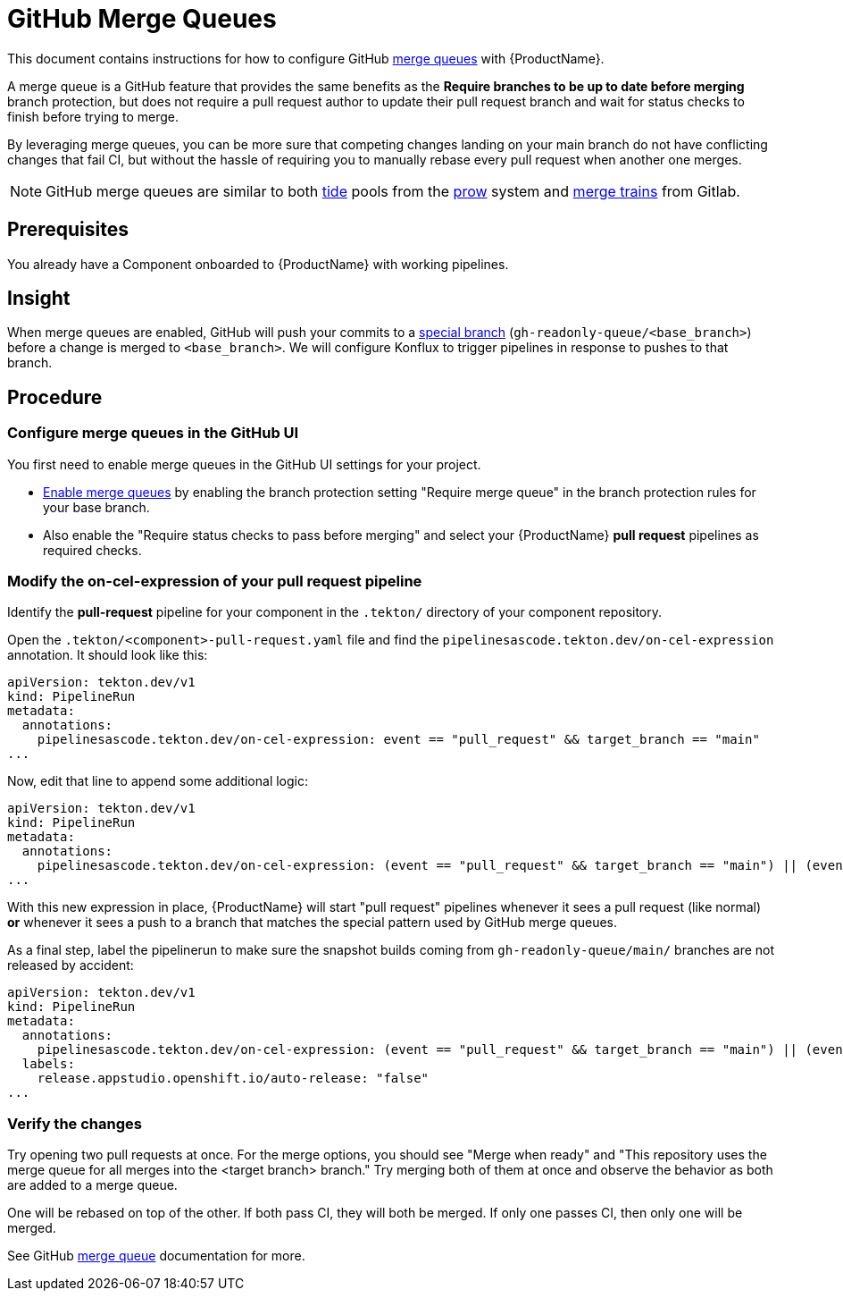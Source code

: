 = GitHub Merge Queues

This document contains instructions for how to configure GitHub link:https://docs.github.com/en/repositories/configuring-branches-and-merges-in-your-repository/configuring-pull-request-merges/managing-a-merge-queue[merge queues] with {ProductName}.

A merge queue is a GitHub feature that provides the same benefits as the **Require branches to be up to date before merging** branch protection, but does not require a pull request author to update their pull request branch and wait for status checks to finish before trying to merge.

By leveraging merge queues, you can be more sure that competing changes landing on your main branch do not have conflicting changes that fail CI, but without the hassle of requiring you to manually rebase every pull request when another one merges.

NOTE: GitHub merge queues are similar to both link:https://docs.prow.k8s.io/docs/components/core/tide/[tide] pools from the link:https://docs.prow.k8s.io/docs/[prow] system and link:https://docs.gitlab.com/ci/pipelines/merge_trains/[merge trains] from Gitlab.

== Prerequisites

You already have a Component onboarded to {ProductName} with working pipelines.

== Insight

When merge queues are enabled, GitHub will push your commits to a link:https://docs.github.com/en/repositories/configuring-branches-and-merges-in-your-repository/configuring-pull-request-merges/managing-a-merge-queue#triggering-merge-group-checks-with-third-party-ci-providers[special branch] (`gh-readonly-queue/<base_branch>`) before a change is merged to `<base_branch>`. We will configure Konflux to trigger pipelines in response to pushes to that branch.

== Procedure

=== Configure merge queues in the GitHub UI

You first need to enable merge queues in the GitHub UI settings for your project.

* link:https://docs.github.com/en/repositories/configuring-branches-and-merges-in-your-repository/configuring-pull-request-merges/managing-a-merge-queue[Enable merge queues] by enabling the branch protection setting "Require merge queue" in the branch protection rules for your base branch.
* Also enable the "Require status checks to pass before merging" and select your {ProductName} *pull request* pipelines as required checks.

=== Modify the on-cel-expression of your pull request pipeline

Identify the **pull-request** pipeline for your component in the `.tekton/` directory of your component repository.

Open the `.tekton/<component>-pull-request.yaml` file and find the `pipelinesascode.tekton.dev/on-cel-expression` annotation. It should look like this:

[source, yaml]
----
apiVersion: tekton.dev/v1
kind: PipelineRun
metadata:
  annotations:
    pipelinesascode.tekton.dev/on-cel-expression: event == "pull_request" && target_branch == "main"
...
----

Now, edit that line to append some additional logic:

[source, yaml]
----
apiVersion: tekton.dev/v1
kind: PipelineRun
metadata:
  annotations:
    pipelinesascode.tekton.dev/on-cel-expression: (event == "pull_request" && target_branch == "main") || (event == "push" && target_branch.startsWith("gh-readonly-queue/main/"))
...
----

With this new expression in place, {ProductName} will start "pull request" pipelines whenever it sees a pull request (like normal) **or** whenever it sees a push to a branch that matches the special pattern used by GitHub merge queues.

As a final step, label the pipelinerun to make sure the snapshot builds coming from `gh-readonly-queue/main/` branches are not released by accident:
[source, yaml]
----
apiVersion: tekton.dev/v1
kind: PipelineRun
metadata:
  annotations:
    pipelinesascode.tekton.dev/on-cel-expression: (event == "pull_request" && target_branch == "main") || (event == "push" && target_branch.startsWith("gh-readonly-queue/main/"))
  labels:
    release.appstudio.openshift.io/auto-release: "false"
...
----

=== Verify the changes

Try opening two pull requests at once. For the merge options, you should see "Merge when ready" and "This repository uses the merge queue for all merges into the <target branch> branch." Try merging both of them at once and observe the behavior as both are added to a merge queue.

One will be rebased on top of the other. If both pass CI, they will both be merged. If only one passes CI, then only one will be merged.

See GitHub link:https://docs.github.com/en/repositories/configuring-branches-and-merges-in-your-repository/configuring-pull-request-merges/managing-a-merge-queue[merge queue] documentation for more.
